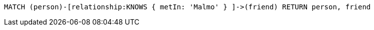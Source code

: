 [source,cypher]
----
MATCH (person)-[relationship:KNOWS { metIn: 'Malmo' } ]->(friend) RETURN person, friend
----
